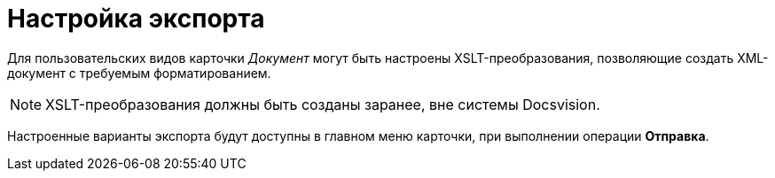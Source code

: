 = Настройка экспорта

Для пользовательских видов карточки _Документ_ могут быть настроены XSLT-преобразования, позволяющие создать XML-документ с требуемым форматированием.

[NOTE]
====
XSLT-преобразования должны быть созданы заранее, вне системы Docsvision.
====

Настроенные варианты экспорта будут доступны в главном меню карточки, при выполнении операции *Отправка*.
